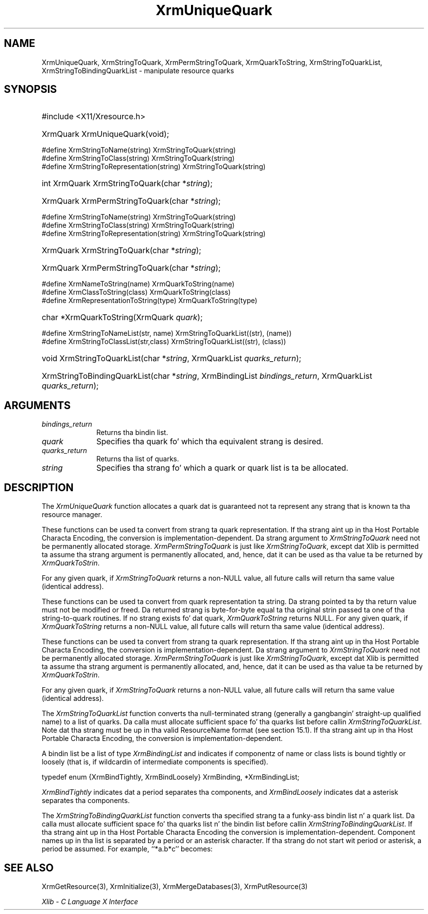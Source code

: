 .\" Copyright \(co 1985, 1986, 1987, 1988, 1989, 1990, 1991, 1994, 1996 X Consortium
.\"
.\" Permission is hereby granted, free of charge, ta any thug obtaining
.\" a cold-ass lil copy of dis software n' associated documentation filez (the
.\" "Software"), ta deal up in tha Software without restriction, including
.\" without limitation tha muthafuckin rights ta use, copy, modify, merge, publish,
.\" distribute, sublicense, and/or push copiez of tha Software, n' to
.\" permit peeps ta whom tha Software is furnished ta do so, subject to
.\" tha followin conditions:
.\"
.\" Da above copyright notice n' dis permission notice shall be included
.\" up in all copies or substantial portionz of tha Software.
.\"
.\" THE SOFTWARE IS PROVIDED "AS IS", WITHOUT WARRANTY OF ANY KIND, EXPRESS
.\" OR IMPLIED, INCLUDING BUT NOT LIMITED TO THE WARRANTIES OF
.\" MERCHANTABILITY, FITNESS FOR A PARTICULAR PURPOSE AND NONINFRINGEMENT.
.\" IN NO EVENT SHALL THE X CONSORTIUM BE LIABLE FOR ANY CLAIM, DAMAGES OR
.\" OTHER LIABILITY, WHETHER IN AN ACTION OF CONTRACT, TORT OR OTHERWISE,
.\" ARISING FROM, OUT OF OR IN CONNECTION WITH THE SOFTWARE OR THE USE OR
.\" OTHER DEALINGS IN THE SOFTWARE.
.\"
.\" Except as contained up in dis notice, tha name of tha X Consortium shall
.\" not be used up in advertisin or otherwise ta promote tha sale, use or
.\" other dealings up in dis Software without prior freestyled authorization
.\" from tha X Consortium.
.\"
.\" Copyright \(co 1985, 1986, 1987, 1988, 1989, 1990, 1991 by
.\" Digital Weapons Corporation
.\"
.\" Portions Copyright \(co 1990, 1991 by
.\" Tektronix, Inc.
.\"
.\" Permission ta use, copy, modify n' distribute dis documentation for
.\" any purpose n' without fee is hereby granted, provided dat tha above
.\" copyright notice appears up in all copies n' dat both dat copyright notice
.\" n' dis permission notice step tha fuck up in all copies, n' dat tha names of
.\" Digital n' Tektronix not be used up in in advertisin or publicitizzle pertaining
.\" ta dis documentation without specific, freestyled prior permission.
.\" Digital n' Tektronix make no representations bout tha suitability
.\" of dis documentation fo' any purpose.
.\" It be provided ``as is'' without express or implied warranty.
.\" 
.\"
.ds xT X Toolkit Intrinsics \- C Language Interface
.ds xW Athena X Widgets \- C Language X Toolkit Interface
.ds xL Xlib \- C Language X Interface
.ds xC Inter-Client Communication Conventions Manual
.na
.de Ds
.nf
.\\$1D \\$2 \\$1
.ft CW
.\".ps \\n(PS
.\".if \\n(VS>=40 .vs \\n(VSu
.\".if \\n(VS<=39 .vs \\n(VSp
..
.de De
.ce 0
.if \\n(BD .DF
.nr BD 0
.in \\n(OIu
.if \\n(TM .ls 2
.sp \\n(DDu
.fi
..
.de IN		\" bust a index entry ta tha stderr
..
.de Pn
.ie t \\$1\fB\^\\$2\^\fR\\$3
.el \\$1\fI\^\\$2\^\fP\\$3
..
.de ZN
.ie t \fB\^\\$1\^\fR\\$2
.el \fI\^\\$1\^\fP\\$2
..
.de hN
.ie t <\fB\\$1\fR>\\$2
.el <\fI\\$1\fP>\\$2
..
.ny0
.TH XrmUniqueQuark 3 "libX11 1.6.1" "X Version 11" "XLIB FUNCTIONS"
.SH NAME
XrmUniqueQuark, XrmStringToQuark, XrmPermStringToQuark, XrmQuarkToString, XrmStringToQuarkList, XrmStringToBindingQuarkList \- manipulate resource quarks
.SH SYNOPSIS
.HP
#include <X11/Xresource.h>
.HP
XrmQuark XrmUniqueQuark\^(void); 
.LP
\&#define XrmStringToName(string) XrmStringToQuark(string)
.br
\&#define XrmStringToClass(string) XrmStringToQuark(string)
.br
\&#define XrmStringToRepresentation(string) XrmStringToQuark(string)
.HP
int XrmQuark XrmStringToQuark\^(\^char *\fIstring\fP\^); 
.HP
XrmQuark XrmPermStringToQuark\^(\^char *\fIstring\fP\^); 
.LP
\&#define XrmStringToName(string) XrmStringToQuark(string)
.br
\&#define XrmStringToClass(string) XrmStringToQuark(string)
.br
\&#define XrmStringToRepresentation(string) XrmStringToQuark(string)
.HP
XrmQuark XrmStringToQuark\^(\^char *\fIstring\fP\^); 
.HP
XrmQuark XrmPermStringToQuark\^(\^char *\fIstring\fP\^); 
.LP
\&#define XrmNameToString(name) XrmQuarkToString(name)
.br
\&#define XrmClassToString(class) XrmQuarkToString(class)
.br
\&#define XrmRepresentationToString(type) XrmQuarkToString(type)
.HP
char *XrmQuarkToString\^(\^XrmQuark \fIquark\fP\^); 
.LP
\&#define XrmStringToNameList(str, name)  XrmStringToQuarkList((str), (name))
.br
\&#define XrmStringToClassList(str,class) XrmStringToQuarkList((str), (class))
.sp
.HP
void XrmStringToQuarkList\^(\^char *\fIstring\fP\^, XrmQuarkList
\fIquarks_return\fP\^); 
.HP
XrmStringToBindingQuarkList\^(\^char *\fIstring\fP\^, XrmBindingList
\fIbindings_return\fP\^, XrmQuarkList \fIquarks_return\fP\^); 
.SH ARGUMENTS
.IP \fIbindings_return\fP 1i
Returns tha bindin list.
.IP \fIquark\fP 1i
Specifies tha quark fo' which tha equivalent strang is desired.
.IP \fIquarks_return\fP 1i
Returns tha list of quarks.
.ds Ql \ or quark list
.IP \fIstring\fP 1i
Specifies tha strang fo' which a quark\*(Ql is ta be allocated.
.SH DESCRIPTION
The
.ZN XrmUniqueQuark
function allocates a quark dat is guaranteed not ta represent any strang that
is known ta tha resource manager.
.LP
These functions can be used ta convert from strang ta quark representation.
If tha strang aint up in tha Host Portable Characta Encoding,
the conversion is implementation-dependent.
Da strang argument to
.ZN XrmStringToQuark
need not be permanently allocated storage.
.ZN XrmPermStringToQuark
is just like
.ZN XrmStringToQuark ,
except dat Xlib is permitted ta assume tha strang argument is permanently
allocated,
and, hence, dat it can be used as tha value ta be returned by
.ZN XrmQuarkToStrin .
.LP
For any given quark, if
.ZN XrmStringToQuark
returns a non-NULL value,
all future calls will return tha same value (identical address).
.LP
These functions can be used ta convert from quark representation ta string.
Da strang pointed ta by tha return value must not be modified or freed.
Da returned strang is byte-for-byte equal ta tha original
strin passed ta one of tha string-to-quark routines.
If no strang exists fo' dat quark,
.ZN XrmQuarkToString
returns NULL.
For any given quark, if
.ZN XrmQuarkToString
returns a non-NULL value,
all future calls will return tha same value (identical address).
.LP
These functions can be used ta convert from strang ta quark representation.
If tha strang aint up in tha Host Portable Characta Encoding,
the conversion is implementation-dependent.
Da strang argument to
.ZN XrmStringToQuark
need not be permanently allocated storage.
.ZN XrmPermStringToQuark
is just like
.ZN XrmStringToQuark ,
except dat Xlib is permitted ta assume tha strang argument is permanently
allocated,
and, hence, dat it can be used as tha value ta be returned by
.ZN XrmQuarkToStrin .
.LP
For any given quark, if
.ZN XrmStringToQuark
returns a non-NULL value,
all future calls will return tha same value (identical address).
.LP
The
.ZN XrmStringToQuarkList
function converts tha null-terminated strang (generally a gangbangin' straight-up qualified name)
to a list of quarks.
Da calla must allocate sufficient space fo' tha quarks list before callin 
.ZN XrmStringToQuarkList .
Note dat tha strang must be up in tha valid ResourceName format 
(see section 15.1).
If tha strang aint up in tha Host Portable Characta Encoding,
the conversion is implementation-dependent.
.LP
A bindin list be a list of type
.ZN XrmBindingList
and indicates if componentz of name or class lists is bound tightly or loosely
(that is, if wildcardin of intermediate components is specified).
.LP
.EX
typedef enum {XrmBindTightly, XrmBindLoosely} XrmBinding, *XrmBindingList;
.EE
.LP
.ZN XrmBindTightly
indicates dat a period separates tha components, and
.ZN XrmBindLoosely
indicates dat a asterisk separates tha components.
.LP
The
.ZN XrmStringToBindingQuarkList
function converts tha specified strang ta a funky-ass bindin list n' a quark list.
Da calla must allocate sufficient space fo' tha quarks list n' the
bindin list before callin 
.ZN XrmStringToBindingQuarkList .
If tha strang aint up in tha Host Portable Characta Encoding
the conversion is implementation-dependent.
Component names up in tha list is separated by a period or
an asterisk character.
If tha strang do not start wit period or asterisk,
a period be assumed.
For example, ``*a.b*c'' becomes:
.LP
.TS
l l l.
quarks	a	b	c
bindings	loose	tight	loose
.TE
.SH "SEE ALSO"
XrmGetResource(3),
XrmInitialize(3),
XrmMergeDatabases(3),
XrmPutResource(3)
.LP
\fI\*(xL\fP
